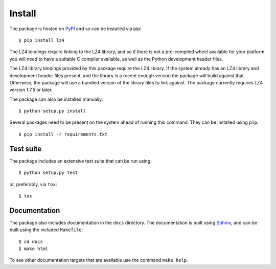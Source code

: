 Install
=======

The package is hosted on `PyPI <http://pypi.python.org/pypi/lz4>`_ and so can be
installed via pip::

  $ pip install lz4

The LZ4 bindings require linking to the LZ4 library, and so if there is not a
pre-compiled wheel available for your platform you will need to have a suitable
C compiler available, as well as the Python development header files.

The LZ4 library bindings provided by this package require the LZ4 library. If
the system already has an LZ4 library and development header files present, and
the library is a recent enough version the package will build against that.
Otherwise, the package will use a bundled version of the library files to link
against. The package currently requires LZ4 version 1.7.5 or later.

The package can also be installed manually::

  $ python setup.py install

Several packages need to be present on the system ahead of running this command.
They can be installed using ``pip``::

  $ pip install -r requirements.txt

Test suite
----------

The package includes an extensive test suite that can be run using::

  $ python setup.py test

or, preferably, via ``tox``::

  $ tox

Documentation
-------------

The package also includes documentation in the ``docs`` directory. The
documentation is built using `Sphinx <http://www.sphinx-doc.org/en/stable/>`_,
and can be built using the included ``Makefile``::

  $ cd docs
  $ make html

To see other documentation targets that are available use the command ``make help``.
